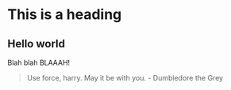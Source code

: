 * This is a heading
** Hello world

Blah blah BLAAAH!

#+BEGIN_QUOTE
Use force, harry. May it be with you. - Dumbledore the Grey
#+END_QUOTE

